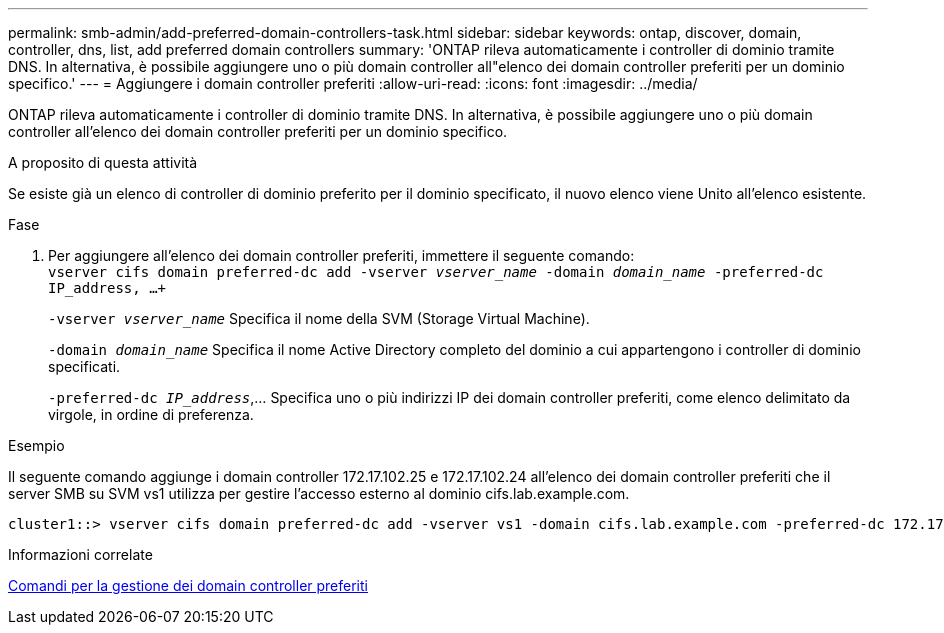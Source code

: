 ---
permalink: smb-admin/add-preferred-domain-controllers-task.html 
sidebar: sidebar 
keywords: ontap, discover, domain, controller, dns, list, add preferred domain controllers 
summary: 'ONTAP rileva automaticamente i controller di dominio tramite DNS. In alternativa, è possibile aggiungere uno o più domain controller all"elenco dei domain controller preferiti per un dominio specifico.' 
---
= Aggiungere i domain controller preferiti
:allow-uri-read: 
:icons: font
:imagesdir: ../media/


[role="lead"]
ONTAP rileva automaticamente i controller di dominio tramite DNS. In alternativa, è possibile aggiungere uno o più domain controller all'elenco dei domain controller preferiti per un dominio specifico.

.A proposito di questa attività
Se esiste già un elenco di controller di dominio preferito per il dominio specificato, il nuovo elenco viene Unito all'elenco esistente.

.Fase
. Per aggiungere all'elenco dei domain controller preferiti, immettere il seguente comando: +
`vserver cifs domain preferred-dc add -vserver _vserver_name_ -domain _domain_name_ -preferred-dc IP_address, ...+`
+
`-vserver _vserver_name_` Specifica il nome della SVM (Storage Virtual Machine).

+
`-domain _domain_name_` Specifica il nome Active Directory completo del dominio a cui appartengono i controller di dominio specificati.

+
`-preferred-dc _IP_address_`,... Specifica uno o più indirizzi IP dei domain controller preferiti, come elenco delimitato da virgole, in ordine di preferenza.



.Esempio
Il seguente comando aggiunge i domain controller 172.17.102.25 e 172.17.102.24 all'elenco dei domain controller preferiti che il server SMB su SVM vs1 utilizza per gestire l'accesso esterno al dominio cifs.lab.example.com.

[listing]
----
cluster1::> vserver cifs domain preferred-dc add -vserver vs1 -domain cifs.lab.example.com -preferred-dc 172.17.102.25,172.17.102.24
----
.Informazioni correlate
xref:commands-manage-preferred-domain-controllers-reference.adoc[Comandi per la gestione dei domain controller preferiti]
